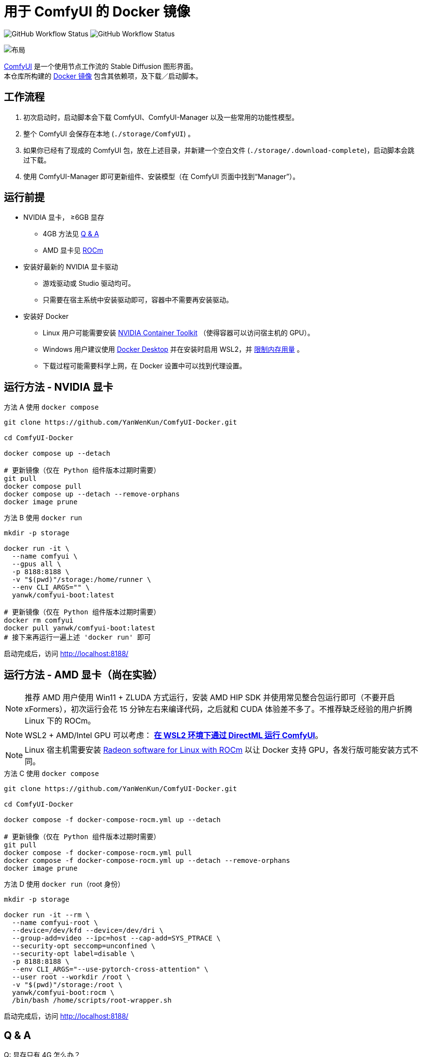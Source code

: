 # 用于 ComfyUI 的 Docker 镜像

image:https://github.com/YanWenKun/ComfyUI-Docker/actions/workflows/build-latest.yml/badge.svg["GitHub Workflow Status"]
image:https://github.com/YanWenKun/ComfyUI-Docker/actions/workflows/build-rocm.yml/badge.svg["GitHub Workflow Status"]

image::docs/chart-concept.zh.svg["布局"]

https://github.com/comfyanonymous/ComfyUI[ComfyUI]
是一个使用节点工作流的 Stable Diffusion 图形界面。 +
本仓库所构建的
https://hub.docker.com/r/yanwk/comfyui-boot[Docker 镜像]
包含其依赖项，及下载／启动脚本。


## 工作流程

1. 初次启动时，启动脚本会下载 ComfyUI、ComfyUI-Manager 以及一些常用的功能性模型。
2. 整个 ComfyUI 会保存在本地 (`./storage/ComfyUI`) 。
3. 如果你已经有了现成的 ComfyUI 包，放在上述目录，并新建一个空白文件 (`./storage/.download-complete`)，启动脚本会跳过下载。
4. 使用 ComfyUI-Manager 即可更新组件、安装模型（在 ComfyUI 页面中找到“Manager”）。


## 运行前提

* NVIDIA 显卡， ≥6GB 显存
** 4GB 方法见 <<q-n-a, Q & A>>
** AMD 显卡见 <<rocm, ROCm>>

* 安装好最新的 NVIDIA 显卡驱动
** 游戏驱动或 Studio 驱动均可。
** 只需要在宿主系统中安装驱动即可，容器中不需要再安装驱动。

* 安装好 Docker
** Linux 用户可能需要安装 https://docs.nvidia.com/datacenter/cloud-native/container-toolkit/latest/install-guide.html[NVIDIA Container Toolkit] （使得容器可以访问宿主机的 GPU）。
** Windows 用户建议使用 https://www.docker.com/products/docker-desktop/[Docker Desktop] 并在安装时启用 WSL2，并 https://zhuanlan.zhihu.com/p/345645621[限制内存用量] 。
** 下载过程可能需要科学上网，在 Docker 设置中可以找到代理设置。


## 运行方法 - NVIDIA 显卡

.方法 A 使用 `docker compose`
[source,sh]
----
git clone https://github.com/YanWenKun/ComfyUI-Docker.git

cd ComfyUI-Docker

docker compose up --detach

# 更新镜像（仅在 Python 组件版本过期时需要）
git pull
docker compose pull
docker compose up --detach --remove-orphans
docker image prune
----

.方法 B 使用 `docker run`
[source,sh]
----
mkdir -p storage

docker run -it \
  --name comfyui \
  --gpus all \
  -p 8188:8188 \
  -v "$(pwd)"/storage:/home/runner \
  --env CLI_ARGS="" \
  yanwk/comfyui-boot:latest

# 更新镜像（仅在 Python 组件版本过期时需要）
docker rm comfyui
docker pull yanwk/comfyui-boot:latest
# 接下来再运行一遍上述 'docker run' 即可
----

启动完成后，访问 http://localhost:8188/


[[rocm]]
## 运行方法 - AMD 显卡（尚在实验）

NOTE: 推荐 AMD 用户使用 Win11 + ZLUDA 方式运行，安装 AMD HIP SDK 并使用常见整合包运行即可（不要开启 xFormers），初次运行会花 15 分钟左右来编译代码，之后就和 CUDA 体验差不多了。不推荐缺乏经验的用户折腾 Linux 下的 ROCm。

NOTE: WSL2 + AMD/Intel GPU 可以考虑： *link:docs/wsl-directml.zh.adoc[在 WSL2 环境下通过 DirectML 运行 ComfyUI]*。

NOTE: Linux 宿主机需要安装
https://rocm.docs.amd.com/projects/radeon/en/latest/docs/install/install-radeon.html[Radeon software for Linux with ROCm] 以让 Docker 支持 GPU，各发行版可能安装方式不同。

.方法 C 使用 `docker compose`
[source,sh]
----
git clone https://github.com/YanWenKun/ComfyUI-Docker.git

cd ComfyUI-Docker

docker compose -f docker-compose-rocm.yml up --detach

# 更新镜像（仅在 Python 组件版本过期时需要）
git pull
docker compose -f docker-compose-rocm.yml pull
docker compose -f docker-compose-rocm.yml up --detach --remove-orphans
docker image prune
----

.方法 D 使用 `docker run`（root 身份）
[source,sh]
----
mkdir -p storage

docker run -it --rm \
  --name comfyui-root \
  --device=/dev/kfd --device=/dev/dri \
  --group-add=video --ipc=host --cap-add=SYS_PTRACE \
  --security-opt seccomp=unconfined \
  --security-opt label=disable \
  -p 8188:8188 \
  --env CLI_ARGS="--use-pytorch-cross-attention" \
  --user root --workdir /root \
  -v "$(pwd)"/storage:/root \
  yanwk/comfyui-boot:rocm \
  /bin/bash /home/scripts/root-wrapper.sh
----

启动完成后，访问 http://localhost:8188/


[[q-n-a]]
## Q & A

Q: 显存只有 4G 怎么办？ +
A: 在启动参数 `CLI_ARGS` 中添加 `--lowvram` 。

Q: 用了 `--lowvram` 还是显存不够 +
A: 参数换成 `--novram` （直接用 CPU 内存）。

Q: 能不能直接用 CPU 来跑？ +
A: 在启动参数 `CLI_ARGS` 中添加 `--cpu` ，会很慢。

Q: 我不想用 xFormers，如何使用 PyTorch 原生交叉注意力机制？ +
A: 在启动参数 `CLI_ARGS` 中添加 `--use-pytorch-cross-attention` 。在 WSL2 上可能速度／显存占用表现更佳，但在 Linux 宿主机上会明显更慢。

更多 `CLI_ARGS` 参考 
https://github.com/comfyanonymous/ComfyUI/blob/master/comfy/cli_args.py[ComfyUI] 。


## 一些自定义节点

.以下命令会安装一些常用节点，也许能帮你节省点时间
[%collapsible]
====
镜像里已经安装好了绝大部分依赖项，不需要手动安装。

[source,sh]
----
cd ComfyUI/custom_nodes/

gcs='git clone --depth=1 --no-tags --recurse-submodules --shallow-submodules'

$gcs https://github.com/AIGODLIKE/AIGODLIKE-ComfyUI-Translation.git
$gcs https://github.com/bash-j/mikey_nodes.git
$gcs https://github.com/chrisgoringe/cg-use-everywhere.git
$gcs https://github.com/11cafe/comfyui-workspace-manager.git
$gcs https://github.com/crystian/ComfyUI-Crystools.git
$gcs https://github.com/crystian/ComfyUI-Crystools-save.git
$gcs https://github.com/cubiq/ComfyUI_essentials.git
$gcs https://github.com/cubiq/ComfyUI_FaceAnalysis.git
$gcs https://github.com/cubiq/ComfyUI_InstantID.git
$gcs https://github.com/cubiq/ComfyUI_IPAdapter_plus.git
$gcs https://github.com/Fannovel16/comfyui_controlnet_aux.git
$gcs https://github.com/Fannovel16/ComfyUI-Frame-Interpolation.git
$gcs https://github.com/FizzleDorf/ComfyUI_FizzNodes.git
$gcs https://github.com/florestefano1975/comfyui-portrait-master.git
$gcs https://github.com/Gourieff/comfyui-reactor-node.git
$gcs https://github.com/huchenlei/ComfyUI-layerdiffuse.git
$gcs https://github.com/jags111/efficiency-nodes-comfyui.git
$gcs https://github.com/kijai/ComfyUI-KJNodes.git
$gcs https://github.com/Kosinkadink/ComfyUI-Advanced-ControlNet.git
$gcs https://github.com/Kosinkadink/ComfyUI-AnimateDiff-Evolved.git
$gcs https://github.com/Kosinkadink/ComfyUI-VideoHelperSuite.git
$gcs https://github.com/ltdrdata/ComfyUI-Impact-Pack.git
$gcs https://github.com/ltdrdata/ComfyUI-Inspire-Pack.git
$gcs https://github.com/mcmonkeyprojects/sd-dynamic-thresholding.git
$gcs https://github.com/pythongosssss/ComfyUI-Custom-Scripts.git
$gcs https://github.com/pythongosssss/ComfyUI-WD14-Tagger.git
$gcs https://github.com/rgthree/rgthree-comfy.git
$gcs https://github.com/shiimizu/ComfyUI_smZNodes.git
$gcs https://github.com/SLAPaper/ComfyUI-Image-Selector.git
$gcs https://github.com/storyicon/comfyui_segment_anything.git
$gcs https://github.com/twri/sdxl_prompt_styler.git

# 一些比较“重型”的节点，可能影响启动速度
$gcs https://github.com/melMass/comfy_mtb.git
$gcs https://github.com/MrForExample/ComfyUI-3D-Pack.git
$gcs https://github.com/MrForExample/ComfyUI-AnimateAnyone-Evolved.git
----

此外，本镜像并未提供
https://github.com/WASasquatch/was-node-suite-comfyui[WAS Node Suite]
所需依赖项，因为其部分
https://github.com/WASasquatch/was-node-suite-comfyui/blob/main/requirements.txt[版本固定]，
而且已不再活跃开发。 +
但是通过 ComfyUI-Manager 正常安装不受影响，本镜像的脚本只安装 ComfyUI-Manager 这一个自定义节点。在全新部署的情况下，使用 ComfyUI-Manager 安装 WAS NS 不会有版本冲突。 +
如果不同节点间出现冲突，尝试在 `custom_nodes` 下删除对应节点，并删除 `.local` （或 `local`）目录，然后在 ComfyUI-Manager 中更新／尝试修复／重新安装对应节点。
====


## 预启动脚本

如果需要在 ComfyUI 启动前执行脚本，可以创建这个文件：
----
./storage/scripts/pre-start.sh
----

如果你需要单独设置代理，可以创建这个文件，它会在 `pre-start` 和 `download` 之前运行:
----
./storage/scripts/set-proxy.sh
----

.参考文本：
[%collapsible]
====
[source,sh]
----
export HTTP_PROXY=http://host.docker.internal:1081
export HTTPS_PROXY=$HTTP_PROXY
export http_proxy=$HTTP_PROXY
export https_proxy=$HTTP_PROXY
export NO_PROXY="localhost,*.local,*.internal,[::1],fd00::/7,
10.0.0.0/8,127.0.0.0/8,169.254.0.0/16,172.16.0.0/12,192.168.0.0/16,
10.*,127.*,169.254.*,172.16.*,172.17.*,172.18.*,172.19.*,172.20.*,
172.21.*,172.22.*,172.23.*,172.24.*,172.25.*,172.26.*,172.27.*,
172.28.*,172.29.*,172.30.*,172.31.*,172.32.*,192.168.*,
*.cn,ghproxy.com,*.ghproxy.com,ghproxy.org,*.ghproxy.org,
gh-proxy.com,*.gh-proxy.com,ghproxy.net,*.ghproxy.net"
export no_proxy=$NO_PROXY
echo "[INFO] Proxy set to $HTTP_PROXY"
----
====


## 使用 Podman 运行

Podman 默认是 root-less 的，不需要 sudo，这也给挂载目录 
https://www.tutorialworks.com/podman-rootless-volumes/[带来了限制] 。 +
Podman 默认挂载文件为 root 身份，而想要在容器内挂载为非 root 用户，Podman 提供的
https://docs.podman.io/en/latest/markdown/podman-run.1.html#mount-type-type-type-specific-option[选项]
则会对主机上的文件执行 `chown`，变成和容器内一样的 uid 和 gid，给文件管理带来混乱。

这里推荐两种不同的方式绕过：

### 1. 像 Docker 一样 "root-ful"

.展开细节
[%collapsible]
====
简单直接的方式，用 `sudo` 来运行 Podman 就是 rootful 了，使用体验基本和 Docker 一样，就是记得后续操作也要用 "sudo"。 +
此外镜像文件也是下载到 root 用户名下。如果已经用当前 Linux 用户下载了镜像，可以本地复制： +
`sudo podman image scp username@localhost::docker.io/yanwk/comfyui-boot:latest`

[source,sh]
----
mkdir -p storage

sudo podman run -it --rm \
  --name comfyui-rootful \
  --device nvidia.com/gpu=all \
  --security-opt label=disable \
  -p 8188:8188 \
  -v "$(pwd)"/storage:/home/runner \
  -e CLI_ARGS="" \
  docker.io/yanwk/comfyui-boot
----
====

### 2. 在容器内改为 root 运行

.展开细节
[%collapsible]
====
保持 rootless 风格，不需要 sudo。容器内文件挂载为 root，程序也以 root 执行。而在宿主机一侧看来，文件还是本来的用户所有权。

[source,sh]
----
mkdir -p storage

podman run -it --rm \
  --name comfyui-rootless \
  --device nvidia.com/gpu=all \
  --security-opt label=disable \
  -p 8188:8188 \
  -v "$(pwd)"/storage:/root \
  --user root \
  --workdir /root \
  -e CLI_ARGS="" \
  docker.io/yanwk/comfyui-boot:latest \
  /bin/bash /home/scripts/root-wrapper.sh
----
====


## 一些方便 Debug 的命令

.构建镜像，打印所有日志（不折叠）
[source,sh]
----
docker build . --progress=plain -f Dockerfile -t yanwk/comfyui-boot:latest
----

.运行一个一次性容器
[source,sh]
----
docker run -it --rm \
  --gpus all -p 8188:8188 \
  --volume "$(pwd)"/storage:/home/runner \
  --env CLI_ARGS="" \
  yanwk/comfyui-boot:latest
----

.用 root 身份运行 bash
[source,sh]
----
docker run -it --rm \
  --gpus all -p 8188:8188 \
  --volume "$(pwd)"/storage:/home/runner \
  --env CLI_ARGS="" \
  --user root \
  yanwk/comfyui-boot:latest /bin/bash
----

.清理缓存文件
如果在升级时遇到奇怪问题，可以尝试清理缓存文件。平时不需要清理，避免反复下载一些文件（尤其一些节点用 `huggingface_hub` 下载模型，会存在 `.cache` 中）。
[source,sh]
----
docker exec -it --workdir /home/runner  comfyui \
  rm -rf .cache/ .config/ .local/ .nv/ bin/ include/ lib/ lib64 pyvenv.cfg

docker restart comfyui
----


## 声明

代码使用
link:LICENSE[木兰公共许可证, 第2版] 。
中英双语哦！
